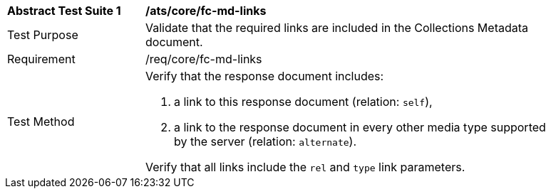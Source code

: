 [[ats_core_fc-md-links]]
[width="90%",cols="2,6a"]
|===
^|*Abstract Test Suite {counter:ats-id}* |*/ats/core/fc-md-links* 
^|Test Purpose |Validate that the required links are included in the Collections Metadata document.
^|Requirement |/req/core/fc-md-links
^|Test Method |Verify that the response document includes:

. a link to this response document (relation: `self`),
. a link to the response document in every other media type supported by the server (relation: `alternate`).

Verify that all links include the `rel` and `type` link parameters.
|===
